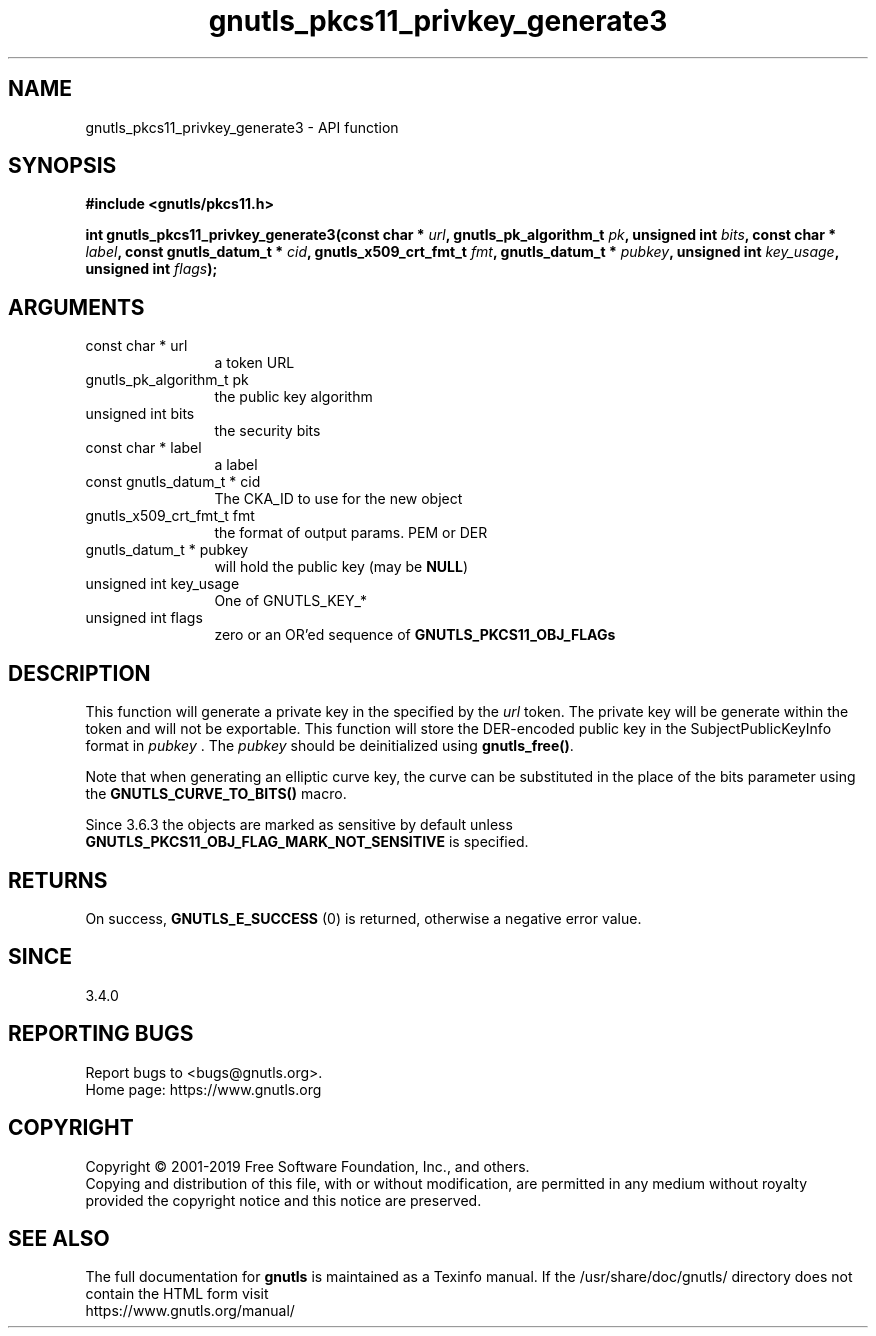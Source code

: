 .\" DO NOT MODIFY THIS FILE!  It was generated by gdoc.
.TH "gnutls_pkcs11_privkey_generate3" 3 "3.6.7" "gnutls" "gnutls"
.SH NAME
gnutls_pkcs11_privkey_generate3 \- API function
.SH SYNOPSIS
.B #include <gnutls/pkcs11.h>
.sp
.BI "int gnutls_pkcs11_privkey_generate3(const char * " url ", gnutls_pk_algorithm_t " pk ", unsigned int " bits ", const char * " label ", const gnutls_datum_t * " cid ", gnutls_x509_crt_fmt_t " fmt ", gnutls_datum_t * " pubkey ", unsigned int " key_usage ", unsigned int " flags ");"
.SH ARGUMENTS
.IP "const char * url" 12
a token URL
.IP "gnutls_pk_algorithm_t pk" 12
the public key algorithm
.IP "unsigned int bits" 12
the security bits
.IP "const char * label" 12
a label
.IP "const gnutls_datum_t * cid" 12
The CKA_ID to use for the new object
.IP "gnutls_x509_crt_fmt_t fmt" 12
the format of output params. PEM or DER
.IP "gnutls_datum_t * pubkey" 12
will hold the public key (may be \fBNULL\fP)
.IP "unsigned int key_usage" 12
One of GNUTLS_KEY_*
.IP "unsigned int flags" 12
zero or an OR'ed sequence of \fBGNUTLS_PKCS11_OBJ_FLAGs\fP
.SH "DESCRIPTION"
This function will generate a private key in the specified
by the  \fIurl\fP token. The private key will be generate within
the token and will not be exportable. This function will
store the DER\-encoded public key in the SubjectPublicKeyInfo format 
in  \fIpubkey\fP . The  \fIpubkey\fP should be deinitialized using \fBgnutls_free()\fP.

Note that when generating an elliptic curve key, the curve
can be substituted in the place of the bits parameter using the
\fBGNUTLS_CURVE_TO_BITS()\fP macro.

Since 3.6.3 the objects are marked as sensitive by default unless
\fBGNUTLS_PKCS11_OBJ_FLAG_MARK_NOT_SENSITIVE\fP is specified.
.SH "RETURNS"
On success, \fBGNUTLS_E_SUCCESS\fP (0) is returned, otherwise a
negative error value.
.SH "SINCE"
3.4.0
.SH "REPORTING BUGS"
Report bugs to <bugs@gnutls.org>.
.br
Home page: https://www.gnutls.org

.SH COPYRIGHT
Copyright \(co 2001-2019 Free Software Foundation, Inc., and others.
.br
Copying and distribution of this file, with or without modification,
are permitted in any medium without royalty provided the copyright
notice and this notice are preserved.
.SH "SEE ALSO"
The full documentation for
.B gnutls
is maintained as a Texinfo manual.
If the /usr/share/doc/gnutls/
directory does not contain the HTML form visit
.B
.IP https://www.gnutls.org/manual/
.PP
